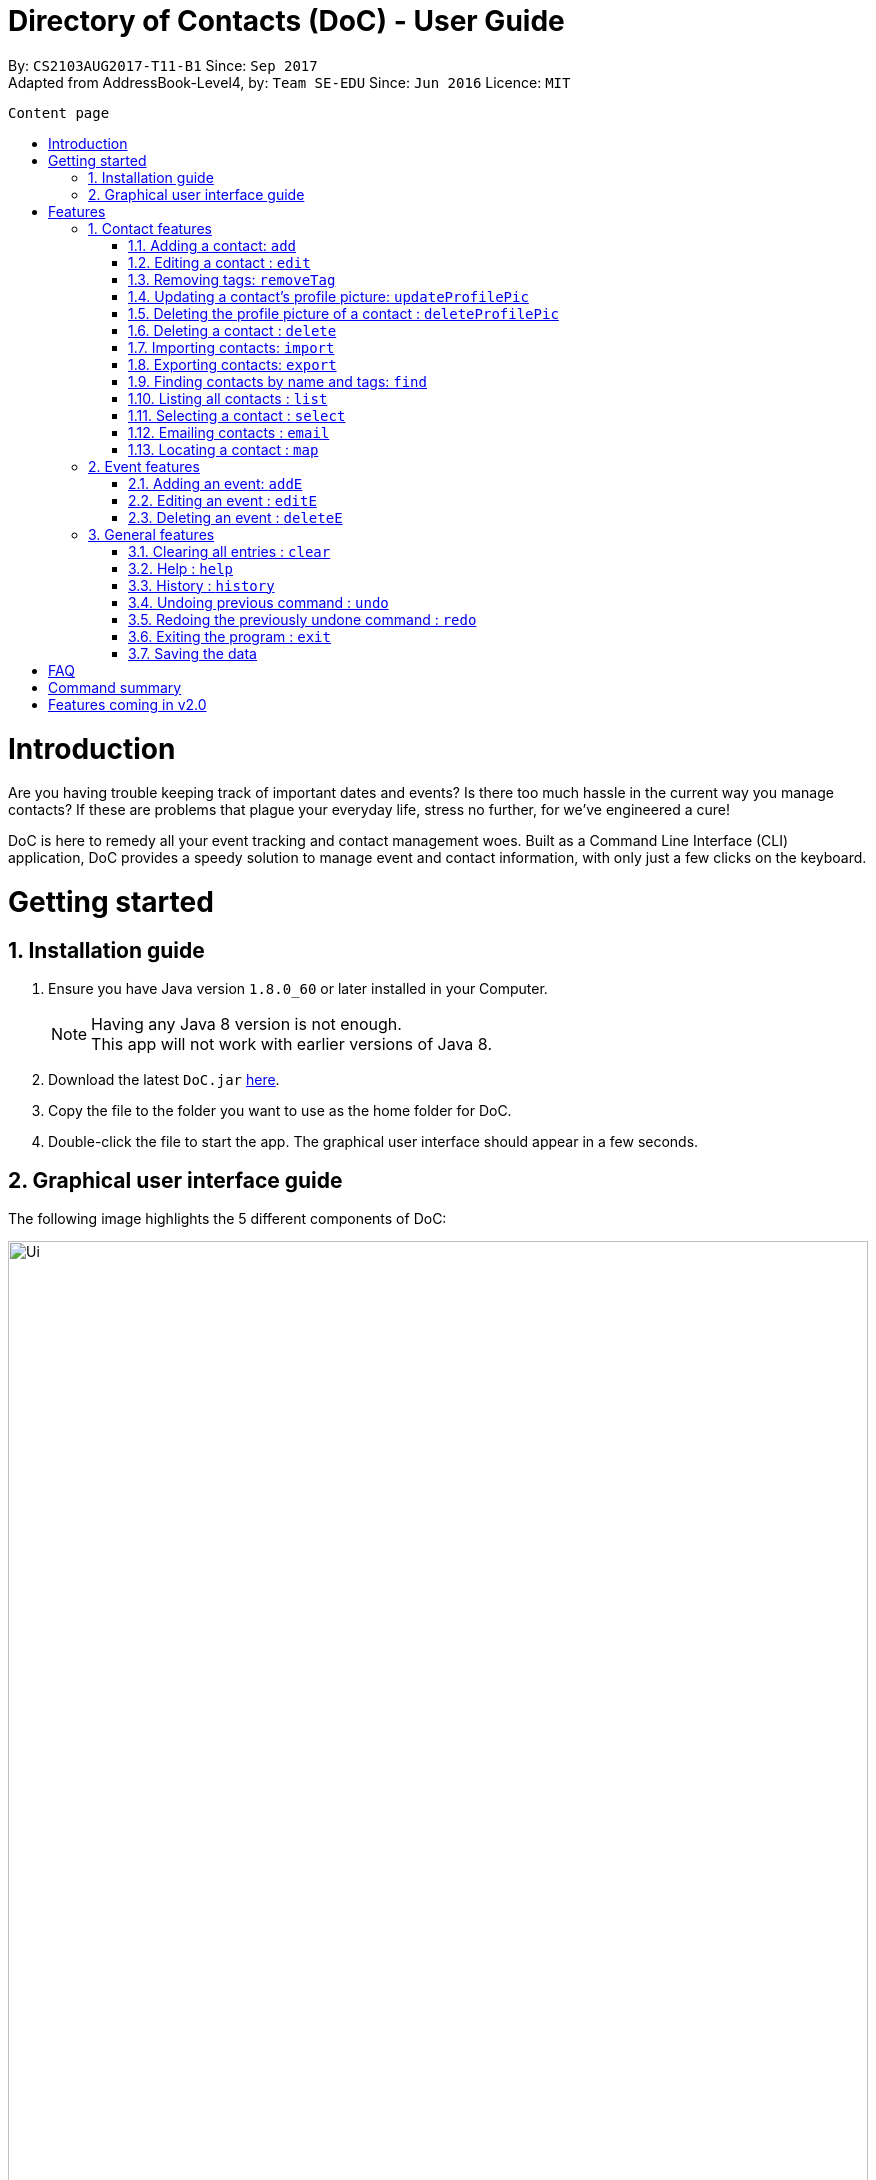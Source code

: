 = Directory of Contacts (DoC) - User Guide
:toc:
:toc-title:
:toc-placement: preamble
:sectnums:
:imagesDir: images
:stylesDir: stylesheets
:experimental:
ifdef::env-github[]
:tip-caption: :bulb:
:note-caption: :information_source:
endif::[]
:repoURL: https://github.com/CS2103AUG2017-T11-B1/main

By: `CS2103AUG2017-T11-B1`      Since: `Sep 2017` +
Adapted from AddressBook-Level4, by: `Team SE-EDU`      Since: `Jun 2016`      Licence: `MIT`

<<<

 Content page





= Introduction
Are you having trouble keeping track of important dates and events? Is there too much hassle
in the current way you manage contacts? If these are problems that plague your everyday life, stress no further, for we've
engineered a cure!

DoC is here to remedy all your event tracking and contact management woes. Built as a Command Line Interface (CLI) application,
DoC provides a speedy solution to manage event and contact information, with only just a few clicks on the keyboard.

= Getting started
== Installation guide
.  Ensure you have Java version `1.8.0_60` or later installed in your Computer.
+
[NOTE]
Having any Java 8 version is not enough. +
This app will not work with earlier versions of Java 8.
+
.  Download the latest `DoC.jar` link:{repoURL}/releases[here].
.  Copy the file to the folder you want to use as the home folder for DoC.
.  Double-click the file to start the app. The graphical user interface should appear in a few seconds.

<<<

== Graphical user interface guide
The following image highlights the 5 different components of DoC: +

image::Ui.png[width="100%"]
Here's how you can use them: +

**Command box** +
Type your desired command into the `Command box` and press kbd:[Enter] to execute it. +
    e.g. typing *`help`* and pressing kbd:[Enter] will open the help window. +

**Status panel** +
The `Status panel` displays DoC's feedback on your latest command.

**Contacts panel** +
The `Contacts panel` displays a list of your contacts stored by DoC. All your contacts will be displayed and listed alphabetically by default.
Display customization can be achieved with commands `sort`, and `find`.

**Browser panel** +
The `Browser panel` is DoC's built-in browser that facilitates several cool features like the `location`, `email`, `import`
and `export` feature.

**Events panel** +
The `Events panel` displays your recorded events in the order of most urgent, coming soon, and overdue.


= Features

====
*Command Format*

* Words in `UPPER_CASE` are the parameters to be supplied by the user e.g. in `add n/NAME`, `NAME` is a parameter which can be used as `add n/John Doe`.
* Items in square brackets are optional e.g `n/NAME [t/TAG]` can be used as `n/John Doe t/friend` or as `n/John Doe`.
* Items with `…`​ after them can be used multiple times including zero times e.g. `[t/TAG]...` can be used as `{nbsp}` (i.e. 0 times), `t/friend`, `t/friend t/family` etc.
* Parameters can be in any order e.g. if the command specifies `n/NAME p/PHONE_NUMBER`, `p/PHONE_NUMBER n/NAME` is also acceptable.
====

== Contact features
You can manage your contacts through the following commands:

=== Adding a contact: `add`

Adds a contact to DoC. +
Format: `add n/NAME p/PHONE_NUMBER e/EMAIL a/ADDRESS [t/TAG]...`

[TIP]
A contact can have any number of tags (including 0)

Examples:

* `add n/John Doe p/98765432 e/johnd@example.com a/John street, block 123, #01-01`
* `add n/Betsy Crowe t/friend e/betsycrowe@example.com a/Newgate Prison p/1234567 t/criminal`

<<<

**Visual guide**

image::addpic.png[width="700"]

As shown in the image above, after entering the `add` command in the example, the newly added contact will appear in the `Contacts panel`

<<<

=== Editing a contact : `edit`

Edits an existing contact in DoC. +
Format: `edit INDEX [n/NAME] [p/PHONE] [e/EMAIL] [a/ADDRESS] [t/TAG]...`

****
* Edits the contact at the specified `INDEX`. The index refers to the index number shown in the last contact listing. The index *must be a positive integer* 1, 2, 3, ...
* At least one of the optional fields must be provided.
* Existing values will be updated to the input values.
* When editing tags, the existing tags of the contact will be removed i.e adding of tags is not cumulative.
* You can remove all the contact's tags by typing `t/` without specifying any tags after it.
****

Examples:

* `edit 1 p/91234567 e/johndoe@example.com` +
Edits the phone number and email address of the 1st contact to be `91234567` and `johndoe@example.com` respectively.
* `edit 2 n/Betsy Crower t/` +
Edits the name of the 2nd contact to be `Betsy Crower` and clears all existing tags.

**Visual guide**

image::editpic.png[width="700"]

As you can see from the image above, the `edit` command from the example will edit the stated parameters of a contact.

<<<

=== Removing tags: `removeTag`

Finds contacts whose names or tags contain any of the given tag and removes that tag. +
Format: `removeTag rm/INDEX t/TAG`

****
* The search is case sensitive. e.g `family` will match `family`
* `rm/INDEX` is not compulsory. If not given, it will remove the tag from all contacts
* If `rm/INDEX` is stated, tags from those indexes in the current list will be removed
* Only tag is searched
* Only full words will be matched e.g. `Family` will not match `Families`
* Contacts having that tag will be returned
****

Examples:

* `removeTag t/Friend` +
Friend tag is removed from all contacts.
* `removeTag rm/1 2 t/Friend` +
Friend tag is only removed from Index 1 and 2.

**Visual guide**

image::removeTagpic.png[width="700"]

As shown in the image above, the `removeTag` command will remove given `Tag` from all the appropriate contacts in Doc.

<<<

=== Updating a contact's profile picture: `updateProfilePic`

Updates the profile picture of a contact. +
Format: `updateProfilePic INDEX [u/imageUrl]`

****
* Updates the profile picture of the contact at the specified `INDEX`. The index refers to the index number shown in the last contact listing. The index *must be a positive integer* 1, 2, 3, ...
* The index must be valid as well
* The `imageUrl` must be a valid one. It should start with `file:///` for images stored locally
* Or a valid web URL for an image stored on the internet
****

NOTE: If the image used as a profile picture of a particular contact gets moved or deleted, the profile picture of that contact will be changed back to the default one.

Examples:

* `updateProfilePic 1 u/file:///C:/Users/Bobby/image.jpg` +
Updates the profile picture of the 1st contact to be the image at `file:///C:/Users/Bobby/image.jpg` +
* `updateProfilePic 2 u/http://www.google.com/images/image.png` +
Updates the profile picture of the 2nd contact to be the image at `http://www.google.com/images/image.png` +

<<<

**Visual guide**

image::updateProfilePicImageExample.jpg[width="1000"]

As shown in the image above, after entering the `updateProfilePic` command, the profile picture of the contact at the specified index is updated to the image stored at the url specified.

<<<

=== Deleting the profile picture of a contact : `deleteProfilePic`

Deletes the profile picture of the specified contact from DoC. +
Format: `deleteProfilePic INDEX`

****
* Deletes the profile picture of the contact at the specified `INDEX`.
* The index refers to the index number shown in the most recent listing.
* The index *must be a positive integer* 1, 2, 3, ...
* The index must be valid as well.
****

Examples:

* `list` +
`deleteProfilePic 2` +
Deletes the profile picture of the 2nd contact in the DoC.
* `find Bobby` +
`deleteProfilePic 1` +
Deletes the profile picture of the 1st contact in the results of the `find` command.

**Visual guide**

image::deleteProfilePicImageExample.jpg[width="1000"]

As shown in the image above, after entering the `deleteProfilePic` command, the profile picture of the contact at the specified index is reverted back to the default.

<<<

=== Deleting a contact : `delete`

Deletes the specified contact from DoC. +
Format: `delete INDEX`

****
* Deletes the contact at the specified `INDEX`.
* The index refers to the index number shown in the most recent listing.
* The index *must be a positive integer* 1, 2, 3, ...
****

Examples:

* `list` +
`delete 2` +
Deletes the 2nd contact in DoC.
* `find Betsy` +
`delete 1` +
Deletes the 1st contact in the results of the `find` command.

<<<

**Visual guide**

image::deletepic.png[width="700"]

According to the image above, let's say you want to delete the contact at index 3, enter the `delete` command and index to remove the contact from DoC.

<<<

// tag::import[]
=== Importing contacts: `import`

Import contacts to DoC from Google Contacts. +
Format: `import`

WARNING: Number of contacts imported is limited to 1000 +
This features requires Internet connection

**Steps** +
**1.** Enter the `import` command, and wait for the `Browser panel` to navigate to Google's login page +
**2.** Log in to your Google account on the `Browser panel` +
**3.** Grant permission to DoC to access your contacts +

**Visual guide**

image::importpic.png[width="1000"]

You can enter your credentials and grant permission to DoC to access your Google contacts, as highlighted by the
red boxes in the images above.
// end::import[]

<<<

// tag::export[]
=== Exporting contacts: `export`
Export your contacts from DoC to Google Contacts. +
Format: `export` +

WARNING: This features requires Internet connection

**Steps** +
**1.** Enter the `export` command, and wait for the 'Browser panel' to navigate to Google's login page+
**2.** Log in to your Google account on the `Browser panel` +
**3.** Grant permission to DoC to access your contacts +

**Visual guide**

image::importpic.png[width="1000"]

You can enter your credentials and grant permission to DoC to access your Google contacts, as highlighted by the
red boxes in the images above.
// end::export[]

<<<

=== Finding contacts by name and tags: `find`
Lists all contacts whose name or tags matches any of the given search terms. +
Format: `find TERM1 [MORE_TERMS]`

NOTE: * The search is case insensitive; e.g a search term of `hans` will match any contact name containing `Hans` +
 * Only full words will be matched; e.g a search term of `Han` will not match a contact name containing `Hans` +
 * Name of contacts can be matched partially; e.g a search term of `Han` will match the contact name `Han Solo`

**Visual guide**

image::findpic.png[width="700"]

As demonstrated by the image above, entering the command `find Family han` displays all contacts with a tag or
part of name, matching any search term.

<<<

=== Listing all contacts : `list`

Display a list of all contacts currently stored in DoC. +
Format: `list`

**Visual guide**

image::listpic.png[width="700"]

As demonstrated in the image above, regardless of the current view in `Contacts panel`, DoC will display the list of all contacts currently stored in DoC upon receiving the command `list`.

<<<

=== Selecting a contact : `select`

Selects the contact identified by the index number used in the last contact listing, and loads the Google search result of the contact. +
Format: `select INDEX` +
Refer to the following visual guide on how you can retrieve the INDEX of a contact: +

**Visual guide**

image::selectpic.png[width="700"]

As demonstrated by the visual guide, you can first enter the command `list` to display a list of all contacts currently stored in DoC. After entering the `select` command, the Google search of the contact name will load up in the `Browser panel`.

<<<

=== Emailing contacts : `email`

Emails an existing contact/ a group in the DoC. +
Format: `email [to/TO] [subject/SUBJECT] [body/BODY]`

WARNING: This features requires Internet connection

****
* Email `to` must be provided.
* Email `subject` and `body` is optional.
* Email `to` contains either the `contact's name` or a `tag name`.
* Email `subject` contains the subject of the email.
* Email `body` contains the body of the email.
****

Examples:

* `email to/friends subject/SUBJECT body/BODY` +
Opens the default emailing client and adds all the contacts who has the tag `friends` into the `to` area,
adds the `subject` as `SUBJECT` and `body` as `BODY` .

<<<

**Visual guide**

image::Email_UG.PNG[width="1000"]

* `email to/Adam` +
Opens the default emailing client and adds Adam to the `to` field and has the subject and body as null.

<<<

=== Locating a contact : `map`

Shows the address of the contact or the directions from one location to another in Google Maps. +
If `map` is followed by only one INDEX, then the address of the contact in that particular index will be shown. +
If `map` is followed by more than one INDEX, then the directions from one place to another will be shown. +
Format: `map INDEXES`

WARNING: This features requires Internet connection

****
* Shows the address of the contact at the specified `INDEX`. The index refers to the index number shown in the last contact listing. The index *must be a positive integer* 1, 2, 3, ...
****

Examples:

* `map 1` +

**Visual guide**

image::Location_UG.PNG[width="1000"]

Shows the address of the 1st contact in Google Maps as shown above.

<<<

== Event features
You can manage your events through the following commands:

=== Adding an event: `addE`

Adds an event to DoC. +
Format: `addE h/HEADER de/DESCRIPTION d/DATE`

[TIP]
The date must a valid date with format: year-month-day

Example:

* `addE h/Meeting de/Business meeting at in the afternoon at 2pm d/2017-11-20`

<<<

**Visual guide**

image::addEpic.png[width="700"]

Your newly created event will be listed in the event panel and will be sorted based on its date. Thus, the earliest event will be displayed at the top of the panel.
As shown in the guide above, yellow panel indicates an event upcoming in 2 or less days, Green panel indicates an event that have yet to come (more than 2 days) and Red panel indicates that the event is already overdue.

<<<

=== Editing an event : `editE`

Edits an existing event in DoC. +
Format: `editE INDEX [h/HEADER] [de/DESCRIPTION] [d/DATE]`

****
* Edits the event at the specified `INDEX`. The index refers to the index number shown in the last event listing. The index *must be a positive integer* 1, 2, 3, ...
* At least one of the optional fields must be provided.
* The date must a valid date.
* Existing values will be updated to the input values.
****

Examples:

* `editE 3 h/Birthday party d/2017-10-30` +
Edits the header and date of the 1st event to be `Birthday party` and `2017-10-30` respectively.

**Visual guide**

image::editEpic.png[width="700"]

According to the image above, if you want to edit an `Event` at index 3 by changing the header and date, the result event will automatically sort itself in the `Events panel` based on the new date.

<<<

=== Deleting an event : `deleteE`

Deletes the specified event from DoC. +
Format: `deleteE INDEX`

****
* Deletes the event at the specified `INDEX`.
* The index refers to the index number shown in the most recent listing.
* The index *must be a positive integer* 1, 2, 3, ...
****

Examples:

* `deleteE 3` +
Deletes the 3rd event in DoC.

**Visual guide**

image::deleteEpic.png[width="700"]

As shown on the image above, if you want to delete an overdue `Event`, simply key in the `deleteE` command stating the index and the event will be removed from DoC.

<<<

== General features
These are commands that can be used in managing both contacts and events:

=== Clearing all entries : `clear`

Clears all entries from DoC. +
Format: `clear`

=== Help : `help`
Displays this document. +
Format: `help`

=== History : `history`
Displays the history of commands you have entered, starting from the most recent one.  +
This feature can be accessed in two different ways: +

* Display the history of commands on the status bar +
Format: `history` +

* Paste previous commands directly to the command box +
Format: the kbd:[&uarr;] and kbd:[&darr;] arrows will paste the previous and next input respectively into the command box

=== Undoing previous command : `undo`

Reverses the changes made by the previous command entered. +
Format: `undo`

[NOTE]
====
Only these commmands are currently undoable: `add`, `addE`, `delete`, `deleteE`, `edit`, `editE` and `clear`.
====

<<<

**Visual guide**

image::undoPic.png[width="700"]

As demonstrated by the image above, `history` command shows us that you have deleted the contact listed with an index of 2. A subsequent `undo` command,
reverses the `delete 2` command by adding back the deleted contact.

<<<

=== Redoing the previously undone command : `redo`

Reverses the most recent `undo` command, if any. +
Format: `redo`

**Visual guide**

image::redoPic.png[width="700"]

As demonstrated by the image above, a command of 'delete 2' is first entered, deleting the contact listed with an index of 2.
An `undo` command is then entered, adding the deleted contact back to the list of contacts. Now, the `redo` command entered
simply deletes the contact with an index of 2 again.

<<<

=== Exiting the program : `exit`
Exits the program. +
Format: `exit`

=== Saving the data
All additions, deletions, and changes performed on the contacts stored in DoC are saved automatically.

= FAQ
****
*How do I transfer my data to another Computer?* +
Install the app in the other computer and overwrite the empty data file it creates with the file that contains the data of your previous DoC folder.
****

<<<

= Command summary

* *Add* `add n/NAME p/PHONE_NUMBER e/EMAIL a/ADDRESS [t/TAG]...` +
e.g. `add n/James Ho p/22224444 e/jamesho@example.com a/123, Clementi Rd, 1234665 t/friend t/colleague`
* *AddE* `addE h/HEADER de/DESCRIPTION d/DATE` +
e.g. `addE h/Meeting de/Business meeting at work for upcoming project. d/2017-11-20`
* *Clear* : `clear`
* *Delete* : `delete INDEX` +
e.g. `delete 3`
* *DeleteE* : `deleteE INDEX` +
e.g. `deleteE 2`
* *DeleteProfilePic* : `deleteProfilePic INDEX` +
e.g. `deleteProfilePic 3`
* *Edit* : `edit INDEX [n/NAME] [p/PHONE_NUMBER] [e/EMAIL] [a/ADDRESS] [t/TAG]...` +
e.g. `edit 2 n/James Lee e/jameslee@example.com`
* *EditE* : `editE INDEX [h/HEADER] [de/DESCRIPTION] [d/DATE]` +
e.g. `editE 2 h/Party d/2018-01-12` +
* *Export* : `export` +
* *Find* : `find KEYWORD [MORE_KEYWORDS]` +
e.g. `find James Jake`
* *Help* : `help`
* *History* : `history`
* *Import* : `import`
* *List* : `list`
* *Map* : `map INDEX` +
e.g. `map 1` +
e.g. `map 1 2 3`
* *Redo* : `redo`
* *Remove Tag* : `removeTag rm/INDEX t/TAG` +
e.g. `removeTag t/Friend` +
e.g. `removeTag rm/1 2 t/Friend`
* *Select* : `select INDEX` +
e.g.`select 2`
* *Undo* : `undo`
* *UpdateProfilePic* : `updateProfilePic INDEX [u/imageUrl]` +
e.g. `updateProfilePic 1 u/file:///C:/Users/Bobby/image.jpg` +
e.g. `updateProfilePic 2 u/http://www.google.com/images/image.png` +

= Features coming in v2.0

DoC v2.0 is capable of delivering these features:

* Multithreading - execute multiple threads simultaneously, to maximise utilisation of CPU time.
* Tag one or more contacts to every event.
* Add a location to an event.
* A pop-up window will appear after starting DoC if there is an event that day.
* CLI will autocomplete the user command when the user start to key in a command in the command box.
* Improve the user interface of DoC.
* Access to DoC using mobile phone.
* Extract a list of contacts into a folder.
* Send messages to contacts from DoC.
* Option to type abbreviations of a command.


